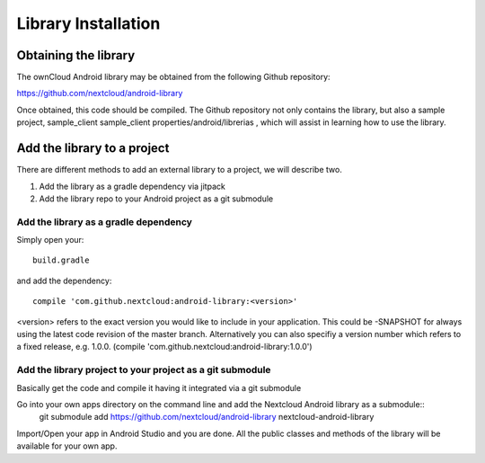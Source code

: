 Library Installation
====================

Obtaining the library
---------------------


The ownCloud Android library may be obtained from the following Github repository:

`https://github.com/nextcloud/android-library <https://github.com/nextcloud/android-library>`_

Once obtained, this code should be compiled. The Github repository not only contains the library, but also a sample project, sample_client
sample_client  properties/android/librerias
, which will assist in learning how to use the library.


Add the library to a project
----------------------------

There are different methods to add an external library to a project, we will describe two.

#.  Add the library as a gradle dependency via jitpack



#.  Add the library repo to your Android project as a git submodule


Add the library as a gradle dependency
~~~~~~~~~~~~~~~~~~~~~~~~~~~~~~~~~~~~~~

Simply open your::

  build.gradle

and add the dependency::

  compile 'com.github.nextcloud:android-library:<version>'

<version> refers to the exact version you would like to include in your application. This could be -SNAPSHOT for always using the latest code revision of the master branch. Alternatively you can also specifiy a version number which refers to a fixed release, e.g. 1.0.0. (compile 'com.github.nextcloud:android-library:1.0.0')


Add the library project to your project as a git submodule
~~~~~~~~~~~~~~~~~~~~~~~~~~~~~~~~~~~~~~~~~~~~~~~~~~~~~~~~~~

Basically get the code and compile it having it integrated via a git submodule

Go into your own apps directory on the command line and add the Nextcloud Android library as a submodule::
  git submodule add https://github.com/nextcloud/android-library nextcloud-android-library

Import/Open your app in Android Studio and you are done. All the public classes and methods of the library will be available for your own app.
